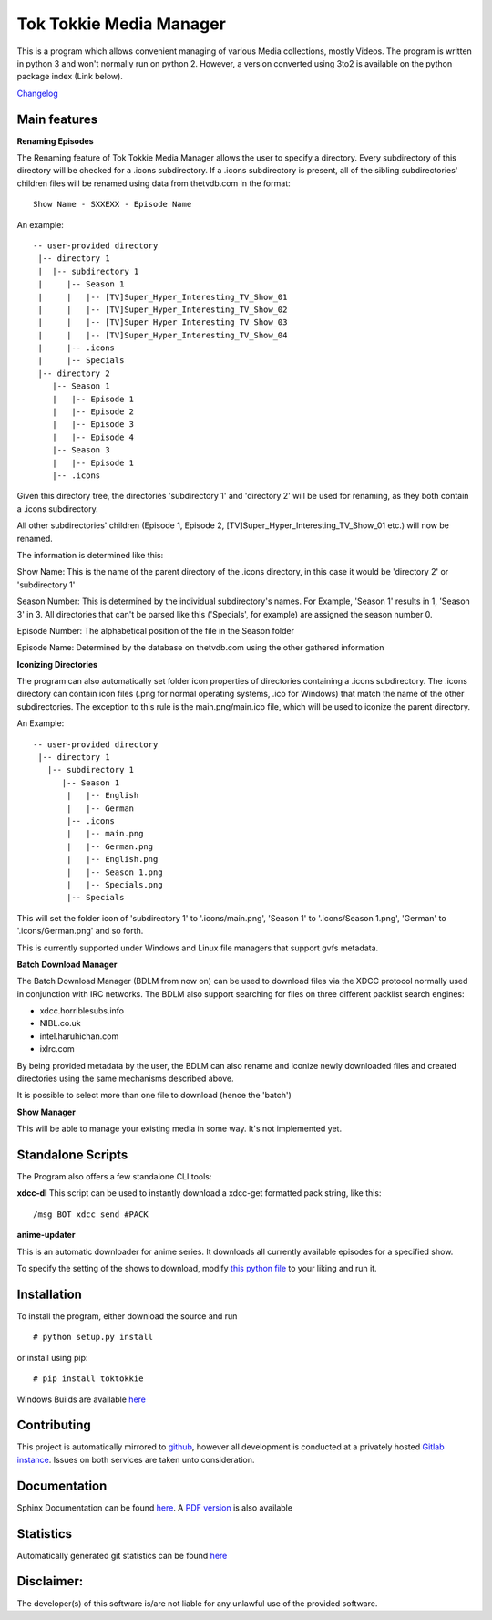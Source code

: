 Tok Tokkie Media Manager
========================

This is a program which allows convenient managing of various Media
collections, mostly Videos. The program is written in python 3 and won't
normally run on python 2. However, a version converted using 3to2 is
available on the python package index (Link below).

`Changelog <http://gitlab.namibsun.net/namboy94/tok-tokkie/raw/master/CHANGELOG>`__

Main features
-------------

**Renaming Episodes**

The Renaming feature of Tok Tokkie Media Manager allows the user to
specify a directory. Every subdirectory of this directory will be
checked for a .icons subdirectory. If a .icons subdirectory is present,
all of the sibling subdirectories' children files will be renamed using
data from thetvdb.com in the format:

::

    Show Name - SXXEXX - Episode Name

An example:

::

    -- user-provided directory
     |-- directory 1
     |  |-- subdirectory 1
     |     |-- Season 1
     |     |   |-- [TV]Super_Hyper_Interesting_TV_Show_01
     |     |   |-- [TV]Super_Hyper_Interesting_TV_Show_02
     |     |   |-- [TV]Super_Hyper_Interesting_TV_Show_03
     |     |   |-- [TV]Super_Hyper_Interesting_TV_Show_04
     |     |-- .icons
     |     |-- Specials
     |-- directory 2
        |-- Season 1
        |   |-- Episode 1
        |   |-- Episode 2
        |   |-- Episode 3
        |   |-- Episode 4
        |-- Season 3
        |   |-- Episode 1
        |-- .icons

Given this directory tree, the directories 'subdirectory 1' and
'directory 2' will be used for renaming, as they both contain a .icons
subdirectory.

All other subdirectories' children (Episode 1, Episode 2,
[TV]Super\_Hyper\_Interesting\_TV\_Show\_01 etc.) will now be renamed.

The information is determined like this:

Show Name: This is the name of the parent directory of the .icons
directory, in this case it would be 'directory 2' or 'subdirectory 1'

Season Number: This is determined by the individual subdirectory's
names. For Example, 'Season 1' results in 1, 'Season 3' in 3. All
directories that can't be parsed like this ('Specials', for example) are
assigned the season number 0.

Episode Number: The alphabetical position of the file in the Season
folder

Episode Name: Determined by the database on thetvdb.com using the other
gathered information

**Iconizing Directories**

The program can also automatically set folder icon properties of
directories containing a .icons subdirectory. The .icons directory can
contain icon files (.png for normal operating systems, .ico for Windows)
that match the name of the other subdirectories. The exception to this
rule is the main.png/main.ico file, which will be used to iconize the
parent directory.

An Example:

::

    -- user-provided directory
     |-- directory 1
       |-- subdirectory 1
          |-- Season 1
           |   |-- English
           |   |-- German
           |-- .icons
           |   |-- main.png
           |   |-- German.png
           |   |-- English.png
           |   |-- Season 1.png
           |   |-- Specials.png
           |-- Specials

This will set the folder icon of 'subdirectory 1' to '.icons/main.png',
'Season 1' to '.icons/Season 1.png', 'German' to '.icons/German.png' and
so forth.

This is currently supported under Windows and Linux file managers that
support gvfs metadata.

**Batch Download Manager**

The Batch Download Manager (BDLM from now on) can be used to download
files via the XDCC protocol normally used in conjunction with IRC
networks. The BDLM also support searching for files on three different
packlist search engines:

-  xdcc.horriblesubs.info
-  NIBL.co.uk
-  intel.haruhichan.com
-  ixIrc.com

By being provided metadata by the user, the BDLM can also rename and
iconize newly downloaded files and created directories using the same
mechanisms described above.

It is possible to select more than one file to download (hence the
'batch')

**Show Manager**

This will be able to manage your existing media in some way. It's not
implemented yet.

Standalone Scripts
------------------

The Program also offers a few standalone CLI tools:

**xdcc-dl** This script can be used to instantly download a xdcc-get
formatted pack string, like this:

::

    /msg BOT xdcc send #PACK

**anime-updater**

This is an automatic downloader for anime series. It downloads all
currently available episodes for a specified show.

To specify the setting of the shows to download, modify `this python
file <tok_tokkie/templates/anime-updater-config.py>`__ to your liking
and run it.

Installation
------------

To install the program, either download the source and run

::

    # python setup.py install

or install using pip:

::

    # pip install toktokkie

Windows Builds are available
`here <http://gitlab.namibsun.net/namboy94/tok-tokkie/wikis/windows-builds>`__

Contributing
------------

This project is automatically mirrored to
`github <https://github.com/namboy94/toktokkie>`__, however all
development is conducted at a privately hosted `Gitlab
instance <http://gitlab.namibsun.net/namboy94/tok-tokkie>`__. Issues on
both services are taken unto consideration.

Documentation
-------------

Sphinx Documentation can be found
`here <http://krumreyh.eu/toktokkie/documentation/html/index.html>`__. A
`PDF
version <http://krumreyh.eu/toktokkie/documentation/documentation.pdf>`__
is also available

Statistics
----------

Automatically generated git statistics can be found
`here <http://krumreyh.eu/toktokkie/git_stats/index.html>`__

Disclaimer:
-----------

The developer(s) of this software is/are not liable for any unlawful use
of the provided software.



